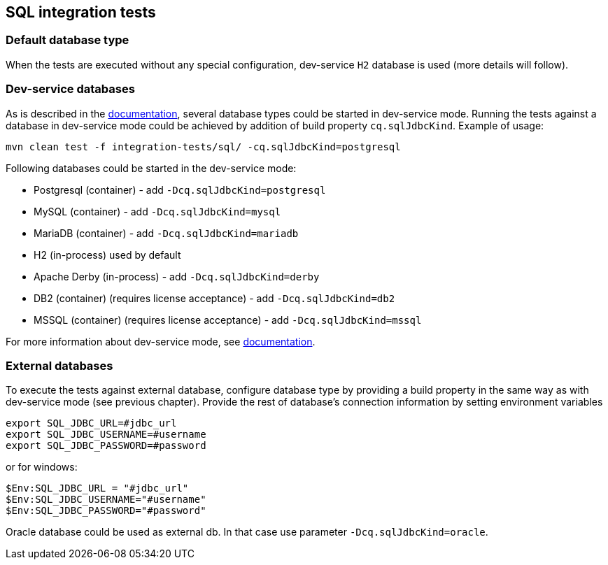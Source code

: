 == SQL integration tests

=== Default database type

When the tests are executed without any special configuration, dev-service `H2` database is used (more details will follow).

=== Dev-service databases

As is described  in the https://quarkus.io/guides/datasource#dev-services[documentation], several database types could be started in dev-service mode.
Running the tests against a database in dev-service mode could be achieved by addition of build property `cq.sqlJdbcKind`. Example of usage:

`mvn clean test -f integration-tests/sql/ -cq.sqlJdbcKind=postgresql`

Following databases could be started in the dev-service mode:

- Postgresql (container) - add `-Dcq.sqlJdbcKind=postgresql`
- MySQL (container) - add `-Dcq.sqlJdbcKind=mysql`
- MariaDB (container) - add `-Dcq.sqlJdbcKind=mariadb`
- H2 (in-process) used by default
- Apache Derby (in-process) - add `-Dcq.sqlJdbcKind=derby`
- DB2 (container) (requires license acceptance) - add `-Dcq.sqlJdbcKind=db2`
- MSSQL (container) (requires license acceptance) - add `-Dcq.sqlJdbcKind=mssql`

For more information about dev-service mode, see https://quarkus.io/guides/datasource#dev-services[documentation].

=== External databases

To execute the tests against external database, configure database type by providing a build property in the same way as with dev-service mode (see previous chapter).
Provide the rest of database's connection information by setting environment variables

```
export SQL_JDBC_URL=#jdbc_url
export SQL_JDBC_USERNAME=#username
export SQL_JDBC_PASSWORD=#password
```

or for windows:

```
$Env:SQL_JDBC_URL = "#jdbc_url"
$Env:SQL_JDBC_USERNAME="#username"
$Env:SQL_JDBC_PASSWORD="#password"
```

Oracle database could be used as external db. In that case use parameter `-Dcq.sqlJdbcKind=oracle`.